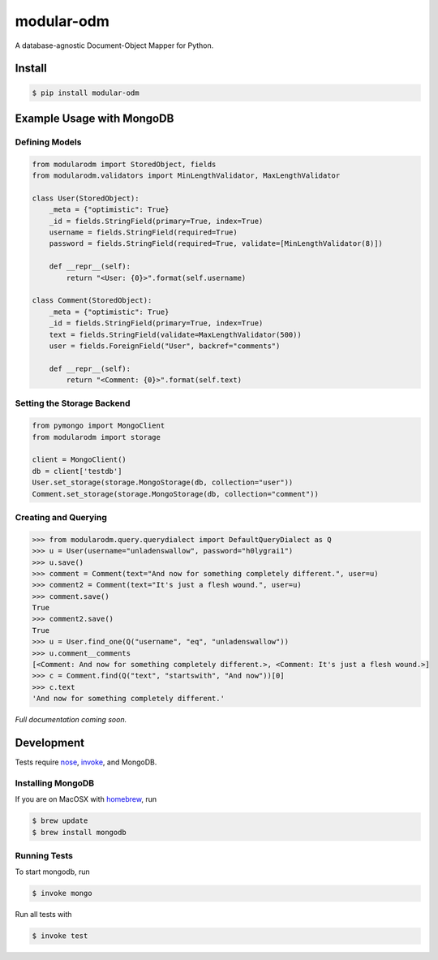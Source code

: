 ***********
modular-odm
***********

.. image:: https://badge.fury.io/py/modular-odm.png
    :target: http://badge.fury.io/py/modular-odm

A database-agnostic Document-Object Mapper for Python.


Install
=======

.. code-block:: bash

    $ pip install modular-odm


Example Usage with MongoDB
==========================

Defining Models
---------------

.. code-block:: python

    from modularodm import StoredObject, fields
    from modularodm.validators import MinLengthValidator, MaxLengthValidator

    class User(StoredObject):
        _meta = {"optimistic": True}
        _id = fields.StringField(primary=True, index=True)
        username = fields.StringField(required=True)
        password = fields.StringField(required=True, validate=[MinLengthValidator(8)])

        def __repr__(self):
            return "<User: {0}>".format(self.username)

    class Comment(StoredObject):
        _meta = {"optimistic": True}
        _id = fields.StringField(primary=True, index=True)
        text = fields.StringField(validate=MaxLengthValidator(500))
        user = fields.ForeignField("User", backref="comments")

        def __repr__(self):
            return "<Comment: {0}>".format(self.text)


Setting the Storage Backend
---------------------------

.. code-block:: python

    from pymongo import MongoClient
    from modularodm import storage

    client = MongoClient()
    db = client['testdb']
    User.set_storage(storage.MongoStorage(db, collection="user"))
    Comment.set_storage(storage.MongoStorage(db, collection="comment"))

Creating and Querying
---------------------

.. code-block:: python

    >>> from modularodm.query.querydialect import DefaultQueryDialect as Q
    >>> u = User(username="unladenswallow", password="h0lygrai1")
    >>> u.save()
    >>> comment = Comment(text="And now for something completely different.", user=u)
    >>> comment2 = Comment(text="It's just a flesh wound.", user=u)
    >>> comment.save()
    True
    >>> comment2.save()
    True
    >>> u = User.find_one(Q("username", "eq", "unladenswallow"))
    >>> u.comment__comments
    [<Comment: And now for something completely different.>, <Comment: It's just a flesh wound.>]
    >>> c = Comment.find(Q("text", "startswith", "And now"))[0]
    >>> c.text
    'And now for something completely different.'

*Full documentation coming soon.*

Development
===========

Tests require `nose <http://nose.readthedocs.org/en/latest/>`_, `invoke <http://docs.pyinvoke.org/en/latest/>`_, and MongoDB.

Installing MongoDB
------------------

If you are on MacOSX with `homebrew <http://brew.sh/>`_, run

.. code-block:: bash

    $ brew update
    $ brew install mongodb

Running Tests
-------------

To start mongodb, run

.. code-block:: bash

    $ invoke mongo

Run all tests with

.. code-block:: bash

    $ invoke test
